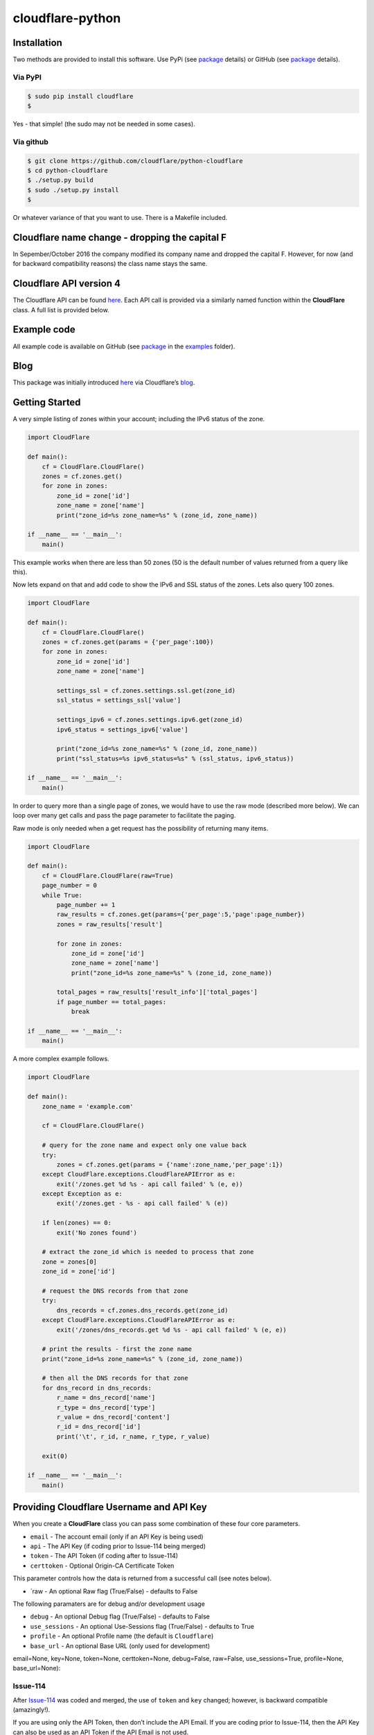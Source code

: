 cloudflare-python
=================

Installation
------------

Two methods are provided to install this software. Use PyPi (see `package <https://pypi.python.org/pypi/cloudflare>`__ details) or GitHub (see `package <https://github.com/cloudflare/python-cloudflare>`__ details).

Via PyPI
~~~~~~~~

.. code:: bash

       $ sudo pip install cloudflare
       $

Yes - that simple! (the sudo may not be needed in some cases).

Via github
~~~~~~~~~~

.. code:: bash

       $ git clone https://github.com/cloudflare/python-cloudflare
       $ cd python-cloudflare
       $ ./setup.py build
       $ sudo ./setup.py install
       $

Or whatever variance of that you want to use. There is a Makefile included.

Cloudflare name change - dropping the capital F
-----------------------------------------------

In Sepember/October 2016 the company modified its company name and dropped the capital F. However, for now (and for backward compatibility reasons) the class name stays the same.

Cloudflare API version 4
------------------------

The Cloudflare API can be found `here <https://api.cloudflare.com/>`__. Each API call is provided via a similarly named function within the **CloudFlare** class. A full list is provided below.

Example code
------------

All example code is available on GitHub (see `package <https://github.com/cloudflare/python-cloudflare>`__ in the `examples <https://github.com/cloudflare/python-cloudflare/tree/master/examples>`__ folder).

Blog
----

This package was initially introduced `here <https://blog.cloudflare.com/python-cloudflare/>`__ via Cloudflare’s `blog <https://blog.cloudflare.com/>`__.

Getting Started
---------------

A very simple listing of zones within your account; including the IPv6 status of the zone.

.. code:: python

   import CloudFlare

   def main():
       cf = CloudFlare.CloudFlare()
       zones = cf.zones.get()
       for zone in zones:
           zone_id = zone['id']
           zone_name = zone['name']
           print("zone_id=%s zone_name=%s" % (zone_id, zone_name))

   if __name__ == '__main__':
       main()

This example works when there are less than 50 zones (50 is the default number of values returned from a query like this).

Now lets expand on that and add code to show the IPv6 and SSL status of the zones. Lets also query 100 zones.

.. code:: python

   import CloudFlare

   def main():
       cf = CloudFlare.CloudFlare()
       zones = cf.zones.get(params = {'per_page':100})
       for zone in zones:
           zone_id = zone['id']
           zone_name = zone['name']

           settings_ssl = cf.zones.settings.ssl.get(zone_id)
           ssl_status = settings_ssl['value']

           settings_ipv6 = cf.zones.settings.ipv6.get(zone_id)
           ipv6_status = settings_ipv6['value']

           print("zone_id=%s zone_name=%s" % (zone_id, zone_name))
           print("ssl_status=%s ipv6_status=%s" % (ssl_status, ipv6_status))

   if __name__ == '__main__':
       main()

In order to query more than a single page of zones, we would have to use the raw mode (described more below). We can loop over many get calls and pass the page parameter to facilitate the paging.

Raw mode is only needed when a get request has the possibility of returning many items.

.. code:: python

   import CloudFlare

   def main():
       cf = CloudFlare.CloudFlare(raw=True)
       page_number = 0
       while True:
           page_number += 1
           raw_results = cf.zones.get(params={'per_page':5,'page':page_number})
           zones = raw_results['result']

           for zone in zones:
               zone_id = zone['id']
               zone_name = zone['name']
               print("zone_id=%s zone_name=%s" % (zone_id, zone_name))

           total_pages = raw_results['result_info']['total_pages']
           if page_number == total_pages:
               break

   if __name__ == '__main__':
       main()

A more complex example follows.

.. code:: python

   import CloudFlare

   def main():
       zone_name = 'example.com'

       cf = CloudFlare.CloudFlare()

       # query for the zone name and expect only one value back
       try:
           zones = cf.zones.get(params = {'name':zone_name,'per_page':1})
       except CloudFlare.exceptions.CloudFlareAPIError as e:
           exit('/zones.get %d %s - api call failed' % (e, e))
       except Exception as e:
           exit('/zones.get - %s - api call failed' % (e))

       if len(zones) == 0:
           exit('No zones found')

       # extract the zone_id which is needed to process that zone
       zone = zones[0]
       zone_id = zone['id']

       # request the DNS records from that zone
       try:
           dns_records = cf.zones.dns_records.get(zone_id)
       except CloudFlare.exceptions.CloudFlareAPIError as e:
           exit('/zones/dns_records.get %d %s - api call failed' % (e, e))

       # print the results - first the zone name
       print("zone_id=%s zone_name=%s" % (zone_id, zone_name))

       # then all the DNS records for that zone
       for dns_record in dns_records:
           r_name = dns_record['name']
           r_type = dns_record['type']
           r_value = dns_record['content']
           r_id = dns_record['id']
           print('\t', r_id, r_name, r_type, r_value)

       exit(0)

   if __name__ == '__main__':
       main()

Providing Cloudflare Username and API Key
-----------------------------------------

When you create a **CloudFlare** class you can pass some combination of these four core parameters.

-  ``email`` - The account email (only if an API Key is being used)
-  ``api`` - The API Key (if coding prior to Issue-114 being merged)
-  ``token`` - The API Token (if coding after to Issue-114)
-  ``certtoken`` - Optional Origin-CA Certificate Token

This parameter controls how the data is returned from a successful call (see notes below).

-  \`raw - An optional Raw flag (True/False) - defaults to False

The following paramaters are for debug and/or development usage

-  ``debug`` - An optional Debug flag (True/False) - defaults to False
-  ``use_sessions`` - An optional Use-Sessions flag (True/False) - defaults to True
-  ``profile`` - An optional Profile name (the default is ``Cloudflare``)
-  ``base_url`` - An optional Base URL (only used for development)

email=None, key=None, token=None, certtoken=None, debug=False, raw=False, use_sessions=True, profile=None, base_url=None):

Issue-114
~~~~~~~~~

After `Issue-114 <https://github.com/cloudflare/python-cloudflare/issues/114>`__ was coded and merged, the use of ``token`` and ``key`` changed; however, is backward compatible (amazingly!).

If you are using only the API Token, then don’t include the API Email. If you are coding prior to Issue-114, then the API Key can also be used as an API Token if the API Email is not used.

Python code to create class
~~~~~~~~~~~~~~~~~~~~~~~~~~~

.. code:: python

   import CloudFlare

       # A minimal call - reading values from environment variables or configuration file
       cf = CloudFlare.CloudFlare()

       # A minimal call with debug enabled
       cf = CloudFlare.CloudFlare(debug=True)

       # An authenticated call using an API Token (note the missing email)
       cf = CloudFlare.CloudFlare(token='00000000000000000000000000000000')

       # An authenticated call using an API Email and API Key
       cf = CloudFlare.CloudFlare(email='user@example.com', key='00000000000000000000000000000000')

       # An authenticated call using an API Token and CA-Origin info
       cf = CloudFlare.CloudFlare(token='00000000000000000000000000000000', certtoken='v1.0-...')

       # An authenticated call using an API Email, API Key, and CA-Origin info
       cf = CloudFlare.CloudFlare(email='user@example.com', key='00000000000000000000000000000000', certtoken='v1.0-...')

       # An authenticated call using using a stored profile (see below)
       cf = CloudFlare.CloudFlare(profile="CompanyX"))

If the account email and API key are not passed when you create the class, then they are retrieved from either the users exported shell environment variables or the .cloudflare.cfg or ~/.cloudflare.cfg or ~/.cloudflare/cloudflare.cfg files, in that order.

If you’re using an API Token, any ``cloudflare.cfg`` file must either not contain an ``email`` and ``key`` attribute (or they can be zero length strings) and the ``CLOUDFLARE_EMAIL`` ``CLOUDFLARE_API_KEY`` environment variable must be unset (or zero length strings), otherwise the token (``CLOUDFLARE_API_TOKEN`` or ``token`` attribute) will not be used.

There is one call that presently doesn’t need any email or token certification (the */ips* call); hence you can test without any values saved away.

Using shell environment variables
~~~~~~~~~~~~~~~~~~~~~~~~~~~~~~~~~

Note (for latest version of code):

-  ``CLOUDFLARE_EMAIL`` has replaced ``CF_API_EMAIL``.
-  ``CLOUDFLARE_API_KEY`` has replaced ``CF_API_KEY``.
-  ``CLOUDFLARE_API_TOKEN`` has replaced ``CF_API_TOKEN``.
-  ``CLOUDFLARE_API_CERTKEY`` has replaced ``CF_API_CERTKEY``.

Additionally, these two variables are available for testing purposes:

-  ``CLOUDFLARE_API_EXTRAS`` has replaced ``CF_API_EXTRAS``.
-  ``CLOUDFLARE_API_URL`` has replaced ``CF_API_URL``.

The older environment variable names can still be used.

.. code:: bash

   $ export CLOUDFLARE_EMAIL='user@example.com'
   $ export CLOUDFLARE_API_KEY='00000000000000000000000000000000'
   $ export CLOUDFLARE_API_CERTKEY='v1.0-...'
   $

Or if using API Token.

.. code:: bash

   $ export CLOUDFLARE_API_TOKEN='00000000000000000000000000000000'
   $ export CLOUDFLARE_API_CERTKEY='v1.0-...'
   $

These are optional environment variables; however, they do override the values set within a configuration file.

Using configuration file to store email and keys
~~~~~~~~~~~~~~~~~~~~~~~~~~~~~~~~~~~~~~~~~~~~~~~~

The default profile name is ``Cloudflare`` for obvious reasons.

.. code:: bash

   $ cat ~/.cloudflare/cloudflare.cfg
   [Cloudflare]
   email = user@example.com # Do not set if using an API Token
   key = 00000000000000000000000000000000
   certtoken = v1.0-...
   extras =
   $

More than one profile can be stored within that file. Here’s an example for a work and home setup (in this example work has an API Token and home uses email/key).

.. code:: bash

   $ cat ~/.cloudflare/cloudflare.cfg
   [Work]
   token = 00000000000000000000000000000000
   [Home]
   email = home@example.com
   key = 00000000000000000000000000000000
   $

To select a profile, use the ``--profile profile-name`` option for ``cli4`` command or use ``profile="profile-name"`` in the library call.

.. code:: bash

   $ cli4 --profile Work /zones | jq '.[]|.name' | wc -l
         13
   $

   $ cli4 --profile Home /zones | jq '.[]|.name' | wc -l
          1
   $

Here is the same in code.

.. code:: python

   #!/usr/bin/env python

   import CloudFlare

   def main():
       cf = CloudFlare.CloudFlare(profile="Work")
       ...

Advanced use of configuration file for authentication based on method
~~~~~~~~~~~~~~~~~~~~~~~~~~~~~~~~~~~~~~~~~~~~~~~~~~~~~~~~~~~~~~~~~~~~~

The configuration file can have values that are both generic and specific to the method. Here’s an example where a project has a different API Token for reading and writing values.

.. code:: bash

   $ cat ~/.cloudflare/cloudflare.cfg
   [Work]
   token = 0000000000000000000000000000000000000000
   token.get = 0123456789012345678901234567890123456789
   $

When a GET call is processed then the second token is used. For all other calls the first token is used. Here’s a more explict verion of that config:

.. code:: bash

   $ cat ~/.cloudflare/cloudflare.cfg
   [Work]
   token.delete = 0000000000000000000000000000000000000000
   token.get = 0123456789012345678901234567890123456789
   token.patch = 0000000000000000000000000000000000000000
   token.post = 0000000000000000000000000000000000000000
   token.put = 0000000000000000000000000000000000000000
   $

This can be used with email values also.

About /certificates and certtoken
~~~~~~~~~~~~~~~~~~~~~~~~~~~~~~~~~

The *CLOUDFLARE_API_CERTKEY* or *certtoken* values are used for the Origin-CA */certificates* API calls. You can leave *certtoken* in the configuration with a blank value (or omit the option variable fully).

The *extras* values are used when adding API calls outside of the core codebase. Technically, this is only useful for internal testing within Cloudflare. You can leave *extras* in the configuration with a blank value (or omit the option variable fully).

Exceptions and return values
----------------------------

Response data
~~~~~~~~~~~~~

The response is build from the JSON in the API call. It contains the **results** values; but does not contain the paging values.

You can return all the paging values by calling the class with raw=True. Here’s an example without paging.

.. code:: python

   #!/usr/bin/env python

   import json
   import CloudFlare

   def main():
       cf = CloudFlare.CloudFlare()
       zones = cf.zones.get(params={'per_page':5})
       print("len=%d" % (zones.length()))

   if __name__ == '__main__':
       main()

The results are as follows.

::

   5

When you add the raw option; the APIs full structure is returned. This means the paging values can be seen.

.. code:: python

   #!/usr/bin/env python

   import json
   import CloudFlare

   def main():
       cf = CloudFlare.CloudFlare(raw=True)
       zones = cf.zones.get(params={'per_page':5})
       print("len=%d" % (zones.length()))
       print(json.dumps(zones, indent=4, sort_keys=True))

   if __name__ == '__main__':
       main()

This produces.

::

   5
   {
       "result": [
           ...
       ],
       "result_info": {
           "count": 5,
           "page": 1,
           "per_page": 5,
           "total_count": 31,
           "total_pages": 7
       }
   }

A full example of paging is provided below.

Exceptions
~~~~~~~~~~

The library will raise **CloudFlareAPIError** when the API call fails. The exception returns both an integer and textual message in one value.

.. code:: python

   import CloudFlare

       ...
       try
           r = ...
       except CloudFlare.exceptions.CloudFlareAPIError as e:
           exit('api error: %d %s' % (e, e))
       ...

The other raised response is **CloudFlareInternalError** which can happen when calling an invalid method.

In some cases more than one error is returned. In this case the return value **e** is also an array. You can iterate over that array to see the additional error.

.. code:: python

   import sys
   import CloudFlare

       ...
       try
           r = ...
       except CloudFlare.exceptions.CloudFlareAPIError as e:
           if len(e) > 0:
               sys.stderr.write('api error - more than one error value returned!\n')
               for x in e:
                   sys.stderr.write('api error: %d %s\n' % (x, x))
           exit('api error: %d %s' % (e, e))
       ...

Exception examples
~~~~~~~~~~~~~~~~~~

Here’s examples using the CLI command cli4 of the responses passed back in exceptions.

First a simple get with a clean (non-error) response.

::

   $ cli4 /zones/:example.com/dns_records | jq -c '.[]|{"name":.name,"type":.type,"content":.content}'
   {"name":"example.com","type":"MX","content":"something.example.com"}
   {"name":"something.example.com","type":"A","content":"10.10.10.10"}
   $

Next a simple/single error response. This is simulated by providing incorrect authentication information.

::

   $ CLOUDFLARE_EMAIL='someone@example.com' cli4 /zones/
   cli4: /zones - 9103 Unknown X-Auth-Key or X-Auth-Email
   $

More than one call can be done on the same command line. In this mode, the connection is preserved between calls.

::

   $ cli4 /user/organizations /user/invites
   ...
   $

Note that the output is presently two JSON structures one after the other - so less useful that you may think.

Finally, a command that provides more than one error response. This is simulated by passing an invalid IPv4 address to a DNS record creation.

::

   $ cli4 --post name='foo' type=A content="1" /zones/:example.com/dns_records
   cli4: /zones/:example.com/dns_records - 9005 Content for A record is invalid. Must be a valid IPv4 address
   cli4: /zones/:example.com/dns_records - 1004 DNS Validation Error
   $

Included example code
---------------------

The `examples <https://github.com/cloudflare/python-cloudflare/tree/master/examples>`__ folder contains many examples in both simple and verbose formats.

A DNS zone code example
-----------------------

.. code:: python

   #!/usr/bin/env python

   import sys
   import CloudFlare

   def main():
       zone_name = sys.argv[1]
       cf = CloudFlare.CloudFlare()
       zone_info = cf.zones.post(data={'jump_start':False, 'name': zone_name})
       zone_id = zone_info['id']

       dns_records = [
           {'name':'foo', 'type':'AAAA', 'content':'2001:d8b::1'},
           {'name':'foo', 'type':'A', 'content':'192.168.0.1'},
           {'name':'duh', 'type':'A', 'content':'10.0.0.1', 'ttl':120},
           {'name':'bar', 'type':'CNAME', 'content':'foo'},
           {'name':'shakespeare', 'type':'TXT', 'content':"What's in a name? That which we call a rose by any other name ..."}
       ]

       for dns_record in dns_records:
           r = cf.zones.dns_records.post(zone_id, data=dns_record)
       exit(0)

   if __name__ == '__main__':
       main()

A DNS zone delete code example (be careful)
-------------------------------------------

.. code:: python

   #!/usr/bin/env python

   import sys
   import CloudFlare

   def main():
       zone_name = sys.argv[1]
       cf = CloudFlare.CloudFlare()
       zone_info = cf.zones.get(params={'name': zone_name})
       zone_id = zone_info['id']

       dns_name = sys.argv[2]
       dns_records = cf.zones.dns_records.get(zone_id, params={'name':dns_name + '.' + zone_name})
       for dns_record in dns_records:
           dns_record_id = dns_record['id']
           r = cf.zones.dns_records.delete(zone_id, dns_record_id)
       exit(0)

   if __name__ == '__main__':
       main()

CLI
---

All API calls can be called from the command line. The command will convert domain names prefixed with a colon (``:``) into zone_identifiers: e.g. to view ``example.com`` you must use ``cli4 /zones/:example.com`` (the zone ID cannot be used).

.. code:: bash

   $ cli4 [-V|--version] [-h|--help] [-v|--verbose] [-q|--quiet] [-j|--json] [-y|--yaml] [-r|--raw] [-d|--dump] [--get|--patch|--post|--put|--delete] [item=value ...] /command...

CLI parameters for POST/PUT/PATCH
~~~~~~~~~~~~~~~~~~~~~~~~~~~~~~~~~

For API calls that need to pass data or parameters there is various formats to use.

The simplest form is ``item=value``. This passes the value as a string within the APIs JSON data.

If you need a numeric value passed then **==** can be used to force the value to be treated as a numeric value within the APIs JSON data. For example: ``item==value``.

if you need to pass a list of items; then **[]** can be used. For example:

::

   pool_id1="11111111111111111111111111111111"
   pool_id2="22222222222222222222222222222222"
   pool_id3="33333333333333333333333333333333"
   cli4 --post global_pools="[ ${pool_id1}, ${pool_id2}, ${pool_id3} ]" region_pools="[ ]" /user/load_balancers/maps

Data or parameters can be either named or unnamed. It can not be both. Named is the majority format; as described above. Unnamed parameters simply don’t have anything before the **=** sign, as in ``=value``. This format is presently only used by the Cloudflare Load Balancer API calls. For example:

::

   cli4 --put ="00000000000000000000000000000000" /user/load_balancers/maps/:00000000000000000000000000000000/region/:WNAM

Data can also be uploaded from file contents. Using the ``item=@filename`` format will open the file and the contents uploaded in the POST.

CLI output
~~~~~~~~~~

The output from the CLI command is in JSON or YAML format (and human readable). This is controled by the **–yaml** or **–json** flags (JSON is the default).

Simple CLI examples
~~~~~~~~~~~~~~~~~~~

-  ``cli4 /user/billing/profile``

-  ``cli4 /user/invites``

-  ``cli4 /zones/:example.com``

-  ``cli4 /zones/:example.com/dnssec``

-  ``cli4 /zones/:example.com/settings/ipv6``

-  ``cli4 --put /zones/:example.com/activation_check``

-  ``cli4 /zones/:example.com/keyless_certificates``

-  ``cli4 /zones/:example.com/analytics/dashboard``

More complex CLI examples
~~~~~~~~~~~~~~~~~~~~~~~~~

Here is the creation of a DNS entry, followed by a listing of that entry and then the deletion of that entry.

.. code:: bash

   $ $ cli4 --post name="test" type="A" content="10.0.0.1" /zones/:example.com/dns_records
   {
       "id": "00000000000000000000000000000000",
       "name": "test.example.com",
       "type": "A",
       "content": "10.0.0.1",
       ...
   }
   $

   $ cli4 /zones/:example.com/dns_records/:test.example.com | jq '{"id":.id,"name":.name,"type":.type,"content":.content}'
   {
     "id": "00000000000000000000000000000000",
     "name": "test.example.com",
     "type": "A",
     "content": "10.0.0.1"
   }

   $ cli4 --delete /zones/:example.com/dns_records/:test.example.com | jq -c .
   {"id":"00000000000000000000000000000000"}
   $

There’s the ability to handle dns entries with multiple values. This produces more than one API call within the command.

::

   $ cli4 /zones/:example.com/dns_records/:test.example.com | jq -c '.[]|{"id":.id,"name":.name,"type":.type,"content":.content}'
   {"id":"00000000000000000000000000000000","name":"test.example.com","type":"A","content":"192.168.0.1"}
   {"id":"00000000000000000000000000000000","name":"test.example.com","type":"AAAA","content":"2001:d8b::1"}
   $

Here are the cache purging commands.

.. code:: bash

   $ cli4 --delete purge_everything=true /zones/:example.com/purge_cache | jq -c .
   {"id":"00000000000000000000000000000000"}
   $

   $ cli4 --delete files='[http://example.com/css/styles.css]' /zones/:example.com/purge_cache | jq -c .
   {"id":"00000000000000000000000000000000"}
   $

   $ cli4 --delete files='[http://example.com/css/styles.css,http://example.com/js/script.js]' /zones/:example.com/purge_cache | jq -c .
   {"id":"00000000000000000000000000000000"}
   $

   $ cli4 --delete tags='[tag1,tag2,tag3]' /zones/:example.com/purge_cache | jq -c .
   cli4: /zones/:example.com/purge_cache - 1107 Only enterprise zones can purge by tag.
   $

A somewhat useful listing of available plans for a specific zone.

.. code:: bash

   $ cli4 /zones/:example.com/available_plans | jq -c '.[]|{"id":.id,"name":.name}'
   {"id":"00000000000000000000000000000000","name":"Pro Website"}
   {"id":"00000000000000000000000000000000","name":"Business Website"}
   {"id":"00000000000000000000000000000000","name":"Enterprise Website"}
   {"id":"0feeeeeeeeeeeeeeeeeeeeeeeeeeeeee","name":"Free Website"}
   $

Cloudflare CA CLI examples
~~~~~~~~~~~~~~~~~~~~~~~~~~

Here’s some Cloudflare CA examples. Note the need of the zone_id= parameter with the basic **/certificates** call.

.. code:: bash

   $ cli4 /zones/:example.com | jq -c '.|{"id":.id,"name":.name}'
   {"id":"12345678901234567890123456789012","name":"example.com"}
   $

   $ cli4 zone_id=12345678901234567890123456789012 /certificates | jq -c '.[]|{"id":.id,"expires_on":.expires_on,"hostnames":.hostnames,"certificate":.certificate}'
   {"id":"123456789012345678901234567890123456789012345678","expires_on":"2032-01-29 22:36:00 +0000 UTC","hostnames":["*.example.com","example.com"],"certificate":"-----BEGIN CERTIFICATE-----\n ... "}
   {"id":"123456789012345678901234567890123456789012345678","expires_on":"2032-01-28 23:23:00 +0000 UTC","hostnames":["*.example.com","example.com"],"certificate":"-----BEGIN CERTIFICATE-----\n ... "}
   {"id":"123456789012345678901234567890123456789012345678","expires_on":"2032-01-28 23:20:00 +0000 UTC","hostnames":["*.example.com","example.com"],"certificate":"-----BEGIN CERTIFICATE-----\n ... "}
   $

A certificate can be viewed via a simple GET request.

.. code:: bash

   $ cli4 /certificates/:123456789012345678901234567890123456789012345678
   {
       "certificate": "-----BEGIN CERTIFICATE-----\n ... ",
       "expires_on": "2032-01-29 22:36:00 +0000 UTC",
       "hostnames": [
           "*.example.com",
           "example.com"
       ],
       "id": "123456789012345678901234567890123456789012345678",
       "request_type": "origin-rsa"
   }
   $

Creating a certificate. This is done with a **POST** request. Note the use of **==** in order to pass a decimal number (vs. string) in JSON. The CSR is not shown for simplicity sake.

.. code:: bash

   $ CSR=`cat example.com.csr`
   $ cli4 --post hostnames='["example.com","*.example.com"]' requested_validity==365 request_type="origin-ecc" csr="$CSR" /certificates
   {
       "certificate": "-----BEGIN CERTIFICATE-----\n ... ",
       "csr": "-----BEGIN CERTIFICATE REQUEST-----\n ... ",
       "expires_on": "2018-09-27 21:47:00 +0000 UTC",
       "hostnames": [
           "*.example.com",
           "example.com"
       ],
       "id": "123456789012345678901234567890123456789012345678",
       "request_type": "origin-ecc",
       "requested_validity": 365
   }
   $

Deleting a certificate can be done with a **DELETE** call.

.. code:: bash

   $ cli4 --delete /certificates/:123456789012345678901234567890123456789012345678
   {
       "id": "123456789012345678901234567890123456789012345678",
       "revoked_at": "0000-00-00T00:00:00Z"
   }
   $

Paging CLI examples
~~~~~~~~~~~~~~~~~~~

The **–raw** command provides access to the paging returned values. See the API documentation for all the info. Here’s an example of how to page thru a list of zones (it’s included in the examples folder as **example_paging_thru_zones.sh**).

.. code:: bash

   :
   tmp=/tmp/$$_
   trap "rm ${tmp}; exit 0" 0 1 2 15
   PAGE=0
   while true
   do
           cli4 --raw per_page=5 page=${PAGE} /zones > ${tmp}
           domains=`jq -c '.|.result|.[]|.name' < ${tmp} | tr -d '"'`
           result_info=`jq -c '.|.result_info' < ${tmp}`
           COUNT=`      echo "${result_info}" | jq .count`
           PAGE=`       echo "${result_info}" | jq .page`
           PER_PAGE=`   echo "${result_info}" | jq .per_page`
           TOTAL_COUNT=`echo "${result_info}" | jq .total_count`
           TOTAL_PAGES=`echo "${result_info}" | jq .total_pages`
           echo COUNT=${COUNT} PAGE=${PAGE} PER_PAGE=${PER_PAGE} TOTAL_COUNT=${TOTAL_COUNT} TOTAL_PAGES=${TOTAL_PAGES} -- ${domains}
           if [ "${PAGE}" == "${TOTAL_PAGES}" ]
           then
                   ## last section
                   break
           fi
           # grab the next page
           PAGE=`expr ${PAGE} + 1`
   done

It produces the following results.

::

   COUNT=5 PAGE=1 PER_PAGE=5 TOTAL_COUNT=31 TOTAL_PAGES=7 -- accumsan.example auctor.example consectetur.example dapibus.example elementum.example
   COUNT=5 PAGE=2 PER_PAGE=5 TOTAL_COUNT=31 TOTAL_PAGES=7 -- felis.example iaculis.example ipsum.example justo.example lacus.example
   COUNT=5 PAGE=3 PER_PAGE=5 TOTAL_COUNT=31 TOTAL_PAGES=7 -- lectus.example lobortis.example maximus.example morbi.example pharetra.example
   COUNT=5 PAGE=4 PER_PAGE=5 TOTAL_COUNT=31 TOTAL_PAGES=7 -- porttitor.example potenti.example pretium.example purus.example quisque.example
   COUNT=5 PAGE=5 PER_PAGE=5 TOTAL_COUNT=31 TOTAL_PAGES=7 -- sagittis.example semper.example sollicitudin.example suspendisse.example tortor.example
   COUNT=1 PAGE=7 PER_PAGE=5 TOTAL_COUNT=31 TOTAL_PAGES=7 -- varius.example vehicula.example velit.example velit.example vitae.example
   COUNT=5 PAGE=6 PER_PAGE=5 TOTAL_COUNT=31 TOTAL_PAGES=7 -- vivamus.example

Paging thru lists (using cursors)
~~~~~~~~~~~~~~~~~~~~~~~~~~~~~~~~~

Some API calls use cursors to read beyond the initally returned values. See the API page in order to see which API calls do this.

::

   $ ACCOUNT_ID="00000000000000000000000000000000"
   $ LIST_ID="00000000000000000000000000000000"
   $
   $ cli4 --raw /accounts/::${ACCOUNT_ID}/rules/lists/::${LIST_ID}/items > /tmp/page1.json
   $ after=`jq -r '.result_info.cursors.after' < /tmp/page1.json`
   $ echo "after=$after"
   after=Mxm4GVmKjYbFjy2VxMPipnJigm1M_s6lCS9ABR9wx-RM2A
   $

Once we have the ``after`` value, we can pass it along in order to read the next hunk of values. We finish when ``after`` returns as null (or isn’t present).

::

   $ cli4 --raw cursor="$after" /accounts/::${ACCOUNT_ID}/rules/lists/::${LIST_ID}/items > /tmp/page2.json
   $ after=`jq -r '.result_info.cursors.after' < /tmp/page2.json`
   $ echo "after=$after"
   after=null
   $

We can see the results now in two files.

::

   $ jq -c '.result[]' < /tmp/page1.json | wc -l
         25
   $

   $ jq -c '.result[]' < /tmp/page2.json | wc -l
          5
   $

   $ for f in /tmp/page?.json ; do jq -r '.result[]|.id,.ip,.comment' < $f | paste - - - ; done | column -s'   ' -t
   0fe44928258549feb47126a966fbf4a0  0.0.0.0           all zero
   2e1e02120f5e466f8c0e26375e4cf4c8  1.0.0.1           Cloudflare DNS a
   9ca5fd0ac6f54fdbb9dedd3fb72ce2da  1.1.1.1           Cloudflare DNS b
   b3654987446743738c782f36ebe074f5  10.0.0.0/8        RFC1918 space
   90bec8ce37d242faa2e27d1e78c1d8e2  103.21.244.0/22   Cloudflare IP
   970a3c810cda41af9bef2c36a1892f7e  103.22.200.0/22   Cloudflare IP
   3ec8516158bf4f3cac18210f611ee541  103.31.4.0/22     Cloudflare IP
   ee9d268367204e6bb8e5e4c907f22de8  104.16.0.0/12     Cloudflare IP
   93ae02eda9774c45840af367a02fe529  108.162.192.0/18  Cloudflare IP
   62891ebf6db44aa494d79a6401af185e  131.0.72.0/22     Cloudflare IP
   cac40cd940cc470582b8c912a8a12bea  141.101.64.0/18   Cloudflare IP
   f6d5eacd81a2407f8e0d81caee21e7f8  162.158.0.0/15    Cloudflare IP
   3d538dfc38ab471d9d3fe78332acfa4e  172.16.0.0/12     RFC1918 space
   f353cb8f98424837ad35382a22b9debe  172.64.0.0/13     Cloudflare IP
   78f3e1a0bafc41f88d4d40ad49a642e0  173.245.48.0/20   Cloudflare IP
   c23a545475c54c32a7681c6b508d3e80  188.114.96.0/20   Cloudflare IP
   f693237c9e294fe481221cbc2d7c20ef  190.93.240.0/20   Cloudflare IP
   6d465ab3a0994c07827ebdcf8f34d977  192.168.0.0/16    RFC1918 space
   1ad1e634b3664bac939086185c62faf7  197.234.240.0/22  Cloudflare IP
   5d2968e7b3114d8e869a379d71c8ba86  198.41.128.0/17   Cloudflare IP
   6a69de60b31448fa864f0a3ac5abe8d0  224.0.0.0/24      Multicast
   30749cce89af4ab3a80e308294f46a46  240.0.0.0/4       Class E
   2b32c67ea4d044628abe39f28662d8f0  255.255.255.255   all ones
   cc7cd828b2fb4bcfb9391c2d3ef8d068  2400:cb00::/32    Cloudflare IP
   b30d4cbd7dcd48729e8ebeda552e48a8  2405:8100::/32    Cloudflare IP
   49db60758c8344959c338a74afc9748a  2405:b500::/32    Cloudflare IP
   96e9eca1923c40d5a84865145f5a5d6a  2606:4700::/32    Cloudflare IP
   21bc52a26e10405d89b7180ddcf49302  2803:f800::/32    Cloudflare IP
   ff78f842188e4b869eb5389ae9ab8f41  2a06:98c0::/29    Cloudflare IP
   0880cdfc40b14f6fa0639522a728859d  2c0f:f248::/32    Cloudflare IP
   $

The ``result_info.cursors`` area also contains a ``before`` value for reverse scrolling.

As with ``per_page`` scrolling, raw mode is used.

DNSSEC CLI examples
~~~~~~~~~~~~~~~~~~~

.. code:: bash

   $ cli4 /zones/:example.com/dnssec | jq -c '{"status":.status}'
   {"status":"disabled"}
   $

   $ cli4 --patch status=active /zones/:example.com/dnssec | jq -c '{"status":.status}'
   {"status":"pending"}
   $

   $ cli4 /zones/:example.com/dnssec
   {
       "algorithm": "13",
       "digest": "41600621c65065b09230ebc9556ced937eb7fd86e31635d0025326ccf09a7194",
       "digest_algorithm": "SHA256",
       "digest_type": "2",
       "ds": "example.com. 3600 IN DS 2371 13 2 41600621c65065b09230ebc9556ced937eb7fd86e31635d0025326ccf09a7194",
       "flags": 257,
       "key_tag": 2371,
       "key_type": "ECDSAP256SHA256",
       "modified_on": "2016-05-01T22:42:15.591158Z",
       "public_key": "mdsswUyr3DPW132mOi8V9xESWE8jTo0dxCjjnopKl+GqJxpVXckHAeF+KkxLbxILfDLUT0rAK9iUzy1L53eKGQ==",
       "status": "pending"
   }
   $

Zone file upload (i.e. import) CLI examples (uses BIND format files)
~~~~~~~~~~~~~~~~~~~~~~~~~~~~~~~~~~~~~~~~~~~~~~~~~~~~~~~~~~~~~~~~~~~~

Refer to `Import DNS records <https://api.cloudflare.com/#dns-records-for-a-zone-import-dns-records>`__ on API documentation for this feature.

.. code:: bash

   $ cat zone.txt
   example.com.            IN      SOA     somewhere.example.com. someone.example.com. (
                                   2017010101
                                   3H
                                   15
                                   1w
                                   3h
                           )

   record1.example.com.    IN      A       10.0.0.1
   record2.example.com.    IN      AAAA    2001:d8b::2
   record3.example.com.    IN      CNAME   record1.example.com.
   record4.example.com.    IN      TXT     "some text"
   $

   $ cli4 --post file=@zone.txt /zones/:example.com/dns_records/import
   {
       "recs_added": 4,
       "total_records_parsed": 4
   }
   $

Zone file upload (i.e. import) Python examples (uses BIND format files)
~~~~~~~~~~~~~~~~~~~~~~~~~~~~~~~~~~~~~~~~~~~~~~~~~~~~~~~~~~~~~~~~~~~~~~~

Because ``import`` is a reserved word in Python there needs to be a slight workaround to calling this within code.

::

       #
       # "import" is a reserved word and hence this code - it's ugly; but correct.
       #
       dns_records_import = getattr(cf.zones.dns_records, 'import')
       r = dns_records_import.post(zone_id, files={'file':fd})

See (examples/example_dns_import.py)[examples/example_dns_import.py] for working code.

Zone file download (i.e. export) CLI examples (uses BIND format files)
~~~~~~~~~~~~~~~~~~~~~~~~~~~~~~~~~~~~~~~~~~~~~~~~~~~~~~~~~~~~~~~~~~~~~~

The following is documented within the **Advanced** option of the DNS page within the Cloudflare portal.

::

   $ cli4 /zones/:example.com/dns_records/export | egrep -v '^;;|^$'
   $ORIGIN .
   @       3600    IN      SOA     example.com.    root.example.com.       (
                   2025552311      ; serial
                   7200            ; refresh
                   3600            ; retry
                   86400           ; expire
                   3600)           ; minimum
   example.com.    300     IN      NS      REPLACE&ME$WITH^YOUR@NAMESERVER.
   record4.example.com.    300     IN      TXT     "some text"
   record3.example.com.    300     IN      CNAME   record1.example.com.
   record1.example.com.    300     IN      A       10.0.0.1
   record2.example.com.    300     IN      AAAA    2001:d8b::2
   $

The egrep is used for documentation brevity.

This can also be done via Python code with the following example.

::

   #!/usr/bin/env python
   import sys
   import CloudFlare

   def main():
       zone_name = sys.argv[1]
       cf = CloudFlare.CloudFlare()

       zones = cf.zones.get(params={'name': zone_name})
       zone_id = zones[0]['id']

       dns_records = cf.zones.dns_records.export.get(zone_id)
       for l in dns_records.splitlines():
           if len(l) == 0 or l[0] == ';':
               continue
           print(l)
       exit(0)

   if __name__ == '__main__':
       main()

Cloudflare Workers
~~~~~~~~~~~~~~~~~~

Cloudflare Workers are described on the Cloudflare blog at `here <https://blog.cloudflare.com/introducing-cloudflare-workers/>`__ and `here <https://blog.cloudflare.com/code-everywhere-cloudflare-workers/>`__, with the beta release announced `here <https://blog.cloudflare.com/cloudflare-workers-is-now-on-open-beta/>`__.

The Python libraries now support the Cloudflare Workers API calls. The following javascript is lifted from https://cloudflareworkers.com/ and slightly modified.

::

   $ cat modify-body.js
   addEventListener("fetch", event => {
     event.respondWith(fetchAndModify(event.request));
   });

   async function fetchAndModify(request) {
     console.log("got a request:", request);

     // Send the request on to the origin server.
     const response = await fetch(request);

     // Read response body.
     const text = await response.text();

     // Modify it.
     const modified = text.replace(
     "<body>",
     "<body style=\"background: #ff0;\">");

     // Return modified response.
     return new Response(modified, {
       status: response.status,
       statusText: response.statusText,
       headers: response.headers
     });
   }
   $

Here’s the website with it’s simple ``<body>`` statement

::

   $ curl -sS https://example.com/ | fgrep '<body'
     <body>
   $

Now lets add the script. Looking above, you will see that it’s simple action is to modify the ``<body>`` statement and make the background yellow.

::

   $ cli4 --put @- /zones/:example.com/workers/script < modify-body.js
   {
       "etag": "1234567890123456789012345678901234567890123456789012345678901234",
       "id": "example-com",
       "modified_on": "2018-02-15T00:00:00.000000Z",
       "script": "addEventListener(\"fetch\", event => {\n  event.respondWith(fetchAndModify(event.request));\n});\n\nasync function fetchAndModify(request) {\n  console.log(\"got a request:\", request);\n\n  // Send the request on to the origin server.\n  const response = await fetch(request);\n\n  // Read response body.\n  const text = await response.text();\n\n  // Modify it.\n  const modified = text.replace(\n  \"<body>\",\n  \"<body style=\\\"background: #ff0;\\\">\");\n\n  // Return modified response.\n  return new Response(modified, {\n    status: response.status,\n    statusText: response.statusText,\n    headers: response.headers\n  });\n}\n",
       "size": 603
   }
   $

The following call checks that the script is associated with the zone. In this case, it’s the only script added by this user.

::

   $ cli4 /user/workers/scripts
   [
       {
           "created_on": "2018-02-15T00:00:00.000000Z",
           "etag": "1234567890123456789012345678901234567890123456789012345678901234",
           "id": "example-com",
           "modified_on": "2018-02-15T00:00:00.000000Z"
       }
   ]
   $

Next step is to make sure a route is added for that script on that zone.

::

   $ cli4 --post pattern="example.com/*" script="example-com" /zones/:example.com/workers/routes
   {
       "id": "12345678901234567890123456789012"
   }
   $

   $ cli4 /zones/:example.com/workers/routes
   [
       {
           "id": "12345678901234567890123456789012",
           "pattern": "example.com/*",
           "script": "example-com"
       }
   ]
   $

With that script added to the zone and the route added, we can now see the website has been modified because of the Cloudflare Worker.

::

   $ curl -sS https://example.com/ | fgrep '<body'
     <body style="background: #ff0;">
   $

All this can be removed; hence bringing the website back to its initial state.

::

   $ cli4 --delete /zones/:example.com/workers/script
   12345678901234567890123456789012
   $ cli4 --delete /zones/:example.com/workers/routes/:12345678901234567890123456789012
   true
   $

   $ curl -sS https://example.com/ | fgrep '<body'
     <body>
   $

Refer to the Cloudflare Workers API documentation for more information.

Cloudflare GraphQL
------------------

The GraphQL interface can be accessed via the command line or via Python.

::

       query="""
         query {
           viewer {
               zones(filter: {zoneTag: "%s"} ) {
               httpRequests1dGroups(limit:40, filter:{date_lt: "%s", date_gt: "%s"}) {
                 sum { countryMap { bytes, requests, clientCountryName } }
                 dimensions { date }
               }
             }
           }
         }
       """ % (zone_id, date_before[0:10], date_after[0:10])

       r = cf.graphql.post(data={'query':query})

       httpRequests1dGroups = zone_info = r['data']['viewer']['zones'][0]['httpRequests1dGroups']

See the `examples/example_graphql.sh <examples/example_graphql.sh>`__ and `examples/example_graphql.py <examples/example_graphql.py>`__ files for working examples. Here is the working example of the shell version:

::

   $ examples/example_graphql.sh example.com
   2020-07-14T02:00:00Z    34880
   2020-07-14T03:00:00Z    18953
   2020-07-14T04:00:00Z    28700
   2020-07-14T05:00:00Z    2358
   2020-07-14T06:00:00Z    34905
   2020-07-14T07:00:00Z    779
   2020-07-14T08:00:00Z    35450
   2020-07-14T10:00:00Z    17803
   2020-07-14T11:00:00Z    32678
   2020-07-14T12:00:00Z    19947
   2020-07-14T13:00:00Z    4956
   2020-07-14T14:00:00Z    34585
   2020-07-14T15:00:00Z    3022
   2020-07-14T16:00:00Z    5224
   2020-07-14T18:00:00Z    79482
   2020-07-14T21:00:00Z    10609
   2020-07-14T22:00:00Z    5740
   2020-07-14T23:00:00Z    2545
   2020-07-15T01:00:00Z    10777
   $

For more information on how to use GraphQL at Cloudflare, refer to the `Cloudflare GraphQL Analytics API <https://developers.cloudflare.com/analytics/graphql-api>`__. It contains a full overview of Cloudflare’s GraphQL features and keywords.

Implemented API calls
---------------------

The **–dump** argument to cli4 will produce a list of all the call implemented within the library.

.. code:: bash

   $ cli4 --dump
   /certificates
   /ips
   /organizations
   ...
   /zones/ssl/analyze
   /zones/ssl/certificate_packs
   /zones/ssl/verification
   $

Table of commands
~~~~~~~~~~~~~~~~~

An automatically generated table of commands is provided `here <TABLE-OF-COMMANDS.md>`__.

Adding extra API calls manually
-------------------------------

Extra API calls can be added via the configuration file

.. code:: bash

   $ cat ~/.cloudflare/cloudflare.cfg
   [Cloudflare]
   extras =
       /client/v4/command
       /client/v4/command/:command_identifier
       /client/v4/command/:command_identifier/settings
   $

While it’s easy to call anything within Cloudflare’s API, it’s not very useful to add items in here as they will simply return API URL errors. Technically, this is only useful for internal testing within Cloudflare.

Issues
------

The following error can be caused by an out of date SSL/TLS library and/or out of date Python.

::

   /usr/local/lib/python2.7/dist-packages/requests/packages/urllib3/util/ssl_.py:318: SNIMissingWarning: An HTTPS request has been made, but the SNI (Subject Name Indication) extension to TLS is not available on this platform. This may cause the server to present an incorrect TLS certificate, which can cause validation failures. You can upgrade to a newer version of Python to solve this. For more information, see https://urllib3.readthedocs.org/en/latest/security.html#snimissingwarning.
     SNIMissingWarning
   /usr/local/lib/python2.7/dist-packages/requests/packages/urllib3/util/ssl_.py:122: InsecurePlatformWarning: A true SSLContext object is not available. This prevents urllib3 from configuring SSL appropriately and may cause certain SSL connections to fail. You can upgrade to a newer version of Python to solve this. For more information, see https://urllib3.readthedocs.org/en/latest/security.html#insecureplatformwarning.
     InsecurePlatformWarning

The solution can be found `here <https://urllib3.readthedocs.org/en/latest/security.html#insecureplatformwarning>`__ and/or `here <http://stackoverflow.com/questions/35144550/how-to-install-cryptography-on-ubuntu>`__.

Python 2.x vs 3.x support
-------------------------

As of May/June 2016 the code is now tested against pylint. This was required in order to move the codebase into Python 3.x. The motivation for this came from `Danielle Madeley (danni) <https://github.com/danni>`__.

[STRIKEOUT:While the codebase has been edited to run on Python 3.x, there’s not been enough Python 3.x testing performed.] [STRIKEOUT:If you can help in this regard; please contact the maintainers.]

As of January 2020 the code is Python3 clean.

As of January 2020 the code is shipped up to pypi with Python2 support removed.

As of January 2020 the code is Python3.8 clean. The new ``SyntaxWarning`` messages (i.e. ``SyntaxWarning: "is" with a literal. Did you mean "=="?``) meant minor edits were needed.

Credit
------

This is based on work by `Felix Wong (gnowxilef) <https://github.com/gnowxilef>`__ found `here <https://github.com/cloudflare-api/python-cloudflare-v4>`__. It has been seriously expanded upon.

Changelog
---------

An automatically generated CHANGELOG is provided `here <CHANGELOG.md>`__.

Copyright
---------

Portions copyright `Felix Wong (gnowxilef) <https://github.com/gnowxilef>`__ 2015 and Cloudflare 2016.
